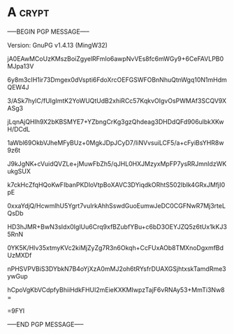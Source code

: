 * A                                                          :crypt:
-----BEGIN PGP MESSAGE-----
Version: GnuPG v1.4.13 (MingW32)

jA0EAwMCoUzKMszBoiZgyelRFmIo6awpNvVEs8fc6mWGy9+6CeFAVLPB0MJpa13V
6y8m3cIH1ir73Dmgex0dVspti6FdoXrcOEFGSWFOBnNhuQtnWgq10N1mHdmQEW4J
3/ASk7hylC/fUIgImtK2YoWUQtUdB2xhiRCc57KqkvOIgvOsPWMAf3SCQV9XASg3
jLqnAjQHIh9X2bKBSMYE7+YZbngCrKg3gzQhdeag3DHDdQFd906ulbkXKwH/DCdL
1aWbl69OkbVJheMFyBUz+0MgkJDpJCyD7/IiNVvsuiLCF5/a+cFyiBsYHR8w9z6t
J9kJgNK+cVuidQVZLe+jMuwFbZh5/qJHL0HXJMzyxMpFP7ysRRJmnIdzWKukgSUX
k7ckHcZfqHQoKwFIbanPKDloVtpBoXAVC3DYiqdkORhtS502IbIk4GRxJMfjI0pE
0xxaYdjQ/HcwmlhU5Ygrt7vuIrkAhhSswdGuoEumwJeDC0CGFNwR7Mj3rteLQsDb
HD3hJMR+BwN3sIdx0IglUu6Crq9xfBZubfYBu+c6bD3OEYJZQ5z6tUx1kKJ35RnN
0YK5K/Hlv35xtmyKVc2kiMjZyZg7R3n6Okqh+CcFUxAOb8TMXnoDgxmfBdUzMXDf
nPHSVPVBiS3DYbkN7B4oYjXzA0mMJ2oh6tRYsfrDUAXGSjhtxskTamdRme3ywGup
hCpoVgKbVCdpfyBhiiHdkFHUI2mEieKXKMIwpzTajF6vRNAy53+MmTi3Nw8=
=9FYl
-----END PGP MESSAGE-----

